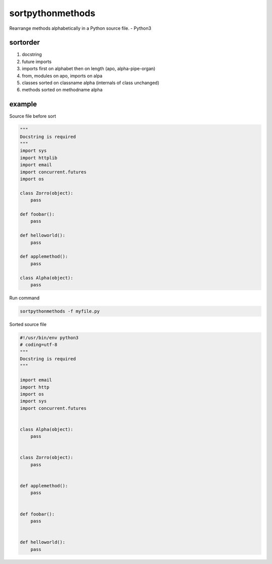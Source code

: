 sortpythonmethods
=================

Rearrange methods alphabetically in a Python source file. - Python3

sortorder
---------

1. docstring
2. future imports
3. imports first on alphabet then on length (apo, alpha-pipe-organ)
4. from, modules on apo, imports on alpa
5. classes sorted on classname alpha (internals of class unchanged)
6. methods sorted on methodname alpha

example
-------

Source file before sort

.. code:: python

    """
    Docstring is required
    """
    import sys
    import httplib
    import email
    import concurrent.futures
    import os

    class Zorro(object):
        pass

    def foobar():
        pass
        
    def helloworld():
        pass
        
    def applemethod():
        pass
       
    class Alpha(object):
        pass

Run command

.. code:: bash

    sortpythonmethods -f myfile.py

Sorted source file

.. code:: python

    #!/usr/bin/env python3
    # coding=utf-8
    """
    Docstring is required
    """

    import email
    import http
    import os
    import sys
    import concurrent.futures


    class Alpha(object):
        pass


    class Zorro(object):
        pass


    def applemethod():
        pass


    def foobar():
        pass


    def helloworld():
        pass


